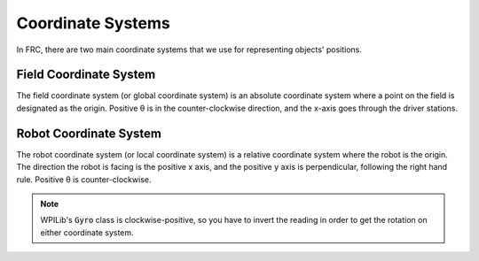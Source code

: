 Coordinate Systems
==================

In FRC, there are two main coordinate systems that we use for representing objects' positions.

Field Coordinate System
-----------------------

The field coordinate system (or global coordinate system) is an absolute coordinate system where a point on the field is designated as the origin. Positive θ is in the counter-clockwise direction, and the x-axis goes through the driver stations.

.. image:: diagrams/coordinate-systems-1.drawio.svg

Robot Coordinate System
-----------------------

The robot coordinate system (or local coordinate system) is a relative coordinate system where the robot is the origin. The direction the robot is facing is the positive x axis, and the positive y axis is perpendicular, following the right hand rule. Positive θ is counter-clockwise.

.. note:: WPILib's :code:`Gyro` class is clockwise-positive, so you have to invert the reading in order to get the rotation on either coordinate system.

.. image:: diagrams/coordinate-systems-2.drawio.svg